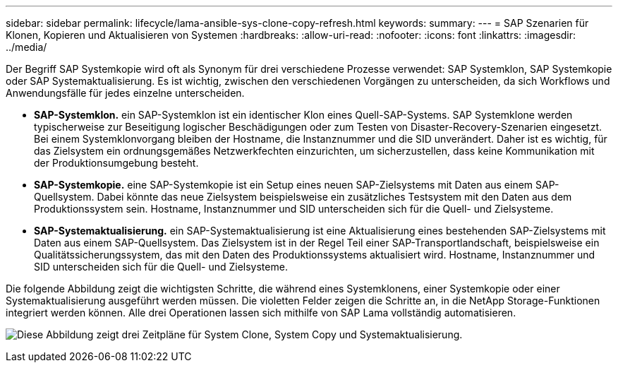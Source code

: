 ---
sidebar: sidebar 
permalink: lifecycle/lama-ansible-sys-clone-copy-refresh.html 
keywords:  
summary:  
---
= SAP Szenarien für Klonen, Kopieren und Aktualisieren von Systemen
:hardbreaks:
:allow-uri-read: 
:nofooter: 
:icons: font
:linkattrs: 
:imagesdir: ../media/


[role="lead"]
Der Begriff SAP Systemkopie wird oft als Synonym für drei verschiedene Prozesse verwendet: SAP Systemklon, SAP Systemkopie oder SAP Systemaktualisierung. Es ist wichtig, zwischen den verschiedenen Vorgängen zu unterscheiden, da sich Workflows und Anwendungsfälle für jedes einzelne unterscheiden.

* *SAP-Systemklon.* ein SAP-Systemklon ist ein identischer Klon eines Quell-SAP-Systems. SAP Systemklone werden typischerweise zur Beseitigung logischer Beschädigungen oder zum Testen von Disaster-Recovery-Szenarien eingesetzt. Bei einem Systemklonvorgang bleiben der Hostname, die Instanznummer und die SID unverändert. Daher ist es wichtig, für das Zielsystem ein ordnungsgemäßes Netzwerkfechten einzurichten, um sicherzustellen, dass keine Kommunikation mit der Produktionsumgebung besteht.
* *SAP-Systemkopie.* eine SAP-Systemkopie ist ein Setup eines neuen SAP-Zielsystems mit Daten aus einem SAP-Quellsystem. Dabei könnte das neue Zielsystem beispielsweise ein zusätzliches Testsystem mit den Daten aus dem Produktionssystem sein. Hostname, Instanznummer und SID unterscheiden sich für die Quell- und Zielsysteme.
* *SAP-Systemaktualisierung.* ein SAP-Systemaktualisierung ist eine Aktualisierung eines bestehenden SAP-Zielsystems mit Daten aus einem SAP-Quellsystem. Das Zielsystem ist in der Regel Teil einer SAP-Transportlandschaft, beispielsweise ein Qualitätssicherungssystem, das mit den Daten des Produktionssystems aktualisiert wird. Hostname, Instanznummer und SID unterscheiden sich für die Quell- und Zielsysteme.


Die folgende Abbildung zeigt die wichtigsten Schritte, die während eines Systemklonens, einer Systemkopie oder einer Systemaktualisierung ausgeführt werden müssen. Die violetten Felder zeigen die Schritte an, in die NetApp Storage-Funktionen integriert werden können. Alle drei Operationen lassen sich mithilfe von SAP Lama vollständig automatisieren.

image:lama-ansible-image1.png["Diese Abbildung zeigt drei Zeitpläne für System Clone, System Copy und Systemaktualisierung."]

